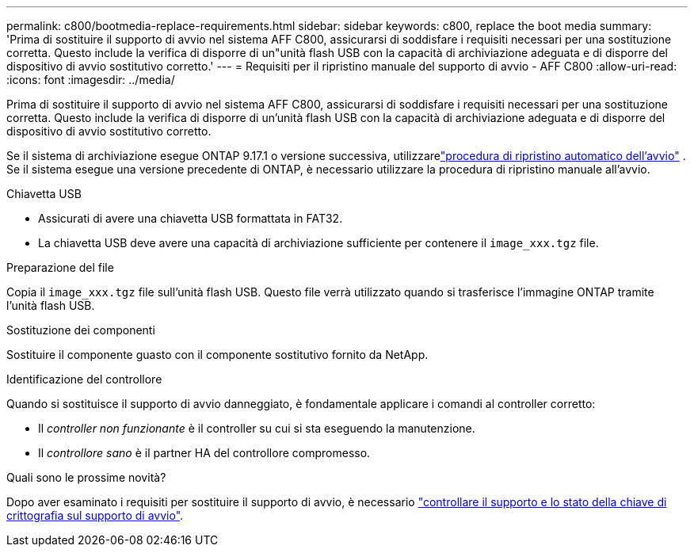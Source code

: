 ---
permalink: c800/bootmedia-replace-requirements.html 
sidebar: sidebar 
keywords: c800, replace the boot media 
summary: 'Prima di sostituire il supporto di avvio nel sistema AFF C800, assicurarsi di soddisfare i requisiti necessari per una sostituzione corretta. Questo include la verifica di disporre di un"unità flash USB con la capacità di archiviazione adeguata e di disporre del dispositivo di avvio sostitutivo corretto.' 
---
= Requisiti per il ripristino manuale del supporto di avvio - AFF C800
:allow-uri-read: 
:icons: font
:imagesdir: ../media/


[role="lead"]
Prima di sostituire il supporto di avvio nel sistema AFF C800, assicurarsi di soddisfare i requisiti necessari per una sostituzione corretta. Questo include la verifica di disporre di un'unità flash USB con la capacità di archiviazione adeguata e di disporre del dispositivo di avvio sostitutivo corretto.

Se il sistema di archiviazione esegue ONTAP 9.17.1 o versione successiva, utilizzarelink:bootmedia-replace-workflow-bmr.html["procedura di ripristino automatico dell'avvio"] .  Se il sistema esegue una versione precedente di ONTAP, è necessario utilizzare la procedura di ripristino manuale all'avvio.

.Chiavetta USB
* Assicurati di avere una chiavetta USB formattata in FAT32.
* La chiavetta USB deve avere una capacità di archiviazione sufficiente per contenere il  `image_xxx.tgz` file.


.Preparazione del file
Copia il  `image_xxx.tgz` file sull'unità flash USB. Questo file verrà utilizzato quando si trasferisce l'immagine ONTAP tramite l'unità flash USB.

.Sostituzione dei componenti
Sostituire il componente guasto con il componente sostitutivo fornito da NetApp.

.Identificazione del controllore
Quando si sostituisce il supporto di avvio danneggiato, è fondamentale applicare i comandi al controller corretto:

* Il _controller non funzionante_ è il controller su cui si sta eseguendo la manutenzione.
* Il _controllore sano_ è il partner HA del controllore compromesso.


.Quali sono le prossime novità?
Dopo aver esaminato i requisiti per sostituire il supporto di avvio, è necessario link:bootmedia-encryption-preshutdown-checks.html["controllare il supporto e lo stato della chiave di crittografia sul supporto di avvio"].
